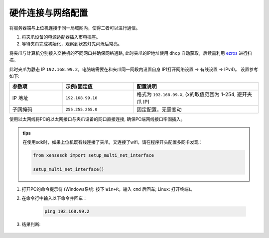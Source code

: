 .. _tag_Gripperpre_configuration:

硬件连接与网络配置
=====================

将服务器端与上位机连接于同一局域网内，使得二者可以进行通信。

.. raw:: html

    <style>
    /* 步骤标题样式（外显，无边框） */
    .step-title {
        font-size: 1.3em !important;
        font-weight: 700 !important;
        color: #2c3e50 !important;
        margin-top: 1.8em !important;
        margin-bottom: 0.5em !important;
        font-family: "Microsoft YaHei", sans-serif !important;
    }
    
    /* 步骤内容容器（带边框） */
    .step-content {
        border: 1px solid #ddd !important;
        border-radius: 6px !important;
        padding: 15px 20px !important;
        background-color: #f9f9f9 !important;
        margin-bottom: 1em !important;
    }
    
    /* 方法标题样式 */
    .method-title {
        font-size: 1.1em !important;
        font-weight: 600 !important;
        color: #34495e !important;
        margin-top: 1.2em !important;
        margin-bottom: 0.6em !important;
        padding-left: 5px !important;
        border-left: 3px solid #3498db !important; /* 左侧装饰线 */
    }
    </style>


.. raw:: html

    <div class="step-title">步骤 1: 连接夹爪设备电源</div>

.. container:: step-content

    1. 将夹爪设备的电源适配器插入市电插座。
    2. 等待夹爪完成初始化，观察到状态灯先闪烁后常亮。


.. raw:: html

    <div class="step-title">步骤 2: 连接网络</div>

.. container:: step-content

    .. raw:: html

        <div class="method-title">方法一: 使用交换机</div>

    将夹爪与计算机分别接入交换机的不同网口并确保网络通路, 此时夹爪的IP地址使用 ``dhcp`` 自动获取，后续需利用 `ezros <./EzROS/usr/ezros_example.html>`_ 进行扫描。


    .. raw:: html

        <div class="method-title">方法二: 直连电脑网口</div>

    此时夹爪为静态 IP ``192.168.99.2``，电脑端需要在和夹爪同一网段内设置自身 IP(打开网络设置 -> 有线设置 -> IPv4)。
    设置参考如下:

    .. list-table::
        :widths: 15 20 35
        :header-rows: 1  

        * - 参数项  
          - 示例/固定值 
          - 配置说明  
            
        * - IP 地址  
          - ``192.168.99.10`` 
          - 格式为 ``192.168.99.X``, (x的取值范围为 1-254, 避开夹爪 IP)
        * - 子网掩码  
          - ``255.255.255.0`` 
          - 固定配置，无需变动  

    使用以太网线将PC的以太网接口与夹爪设备的网口直接连接, 确保PC端网线接口牢固插入。

    .. admonition:: tips
        :class: tip

        在使用sdk时，如果上位机既有线连接了夹爪，又连接了wifi，请在程序开头配置多网卡发现：

        .. code-block:: python

            from xensesdk import setup_multi_net_interface

            setup_multi_net_interface()

.. raw:: html

    <div class="step-title">步骤 3: 测试网络连通性</div>

.. container:: step-content

    1. 打开PC的命令提示符 (Windows系统: 按下 ``Win+R``，输入 ``cmd`` 后回车; Linux: 打开终端)。
    2. 在命令行中输入以下命令并回车：

        .. code-block:: bash

            ping 192.168.99.2

    3. 结果判断:
   
        .. tabs::

            .. tab:: 网络连通成功
                
                若显示 **"Reply from 192.168.99.2"** 等类似信息，可直接继续后续操作。

            .. tab:: 连接超时

                若显示 **"Request timed out"**，请依次排查以下项：

                - 以太网IP配置是否正确 (重新核对步骤 2)
                - 以太网线是否松动或损坏
                - 夹爪设备是否已完成初始化（状态灯是否常亮）
